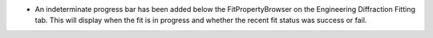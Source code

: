 - An indeterminate progress bar has been added below the FitPropertyBrowser on the Engineering Diffraction Fitting tab.
  This will display when the fit is in progress and whether the recent fit status was success or fail.